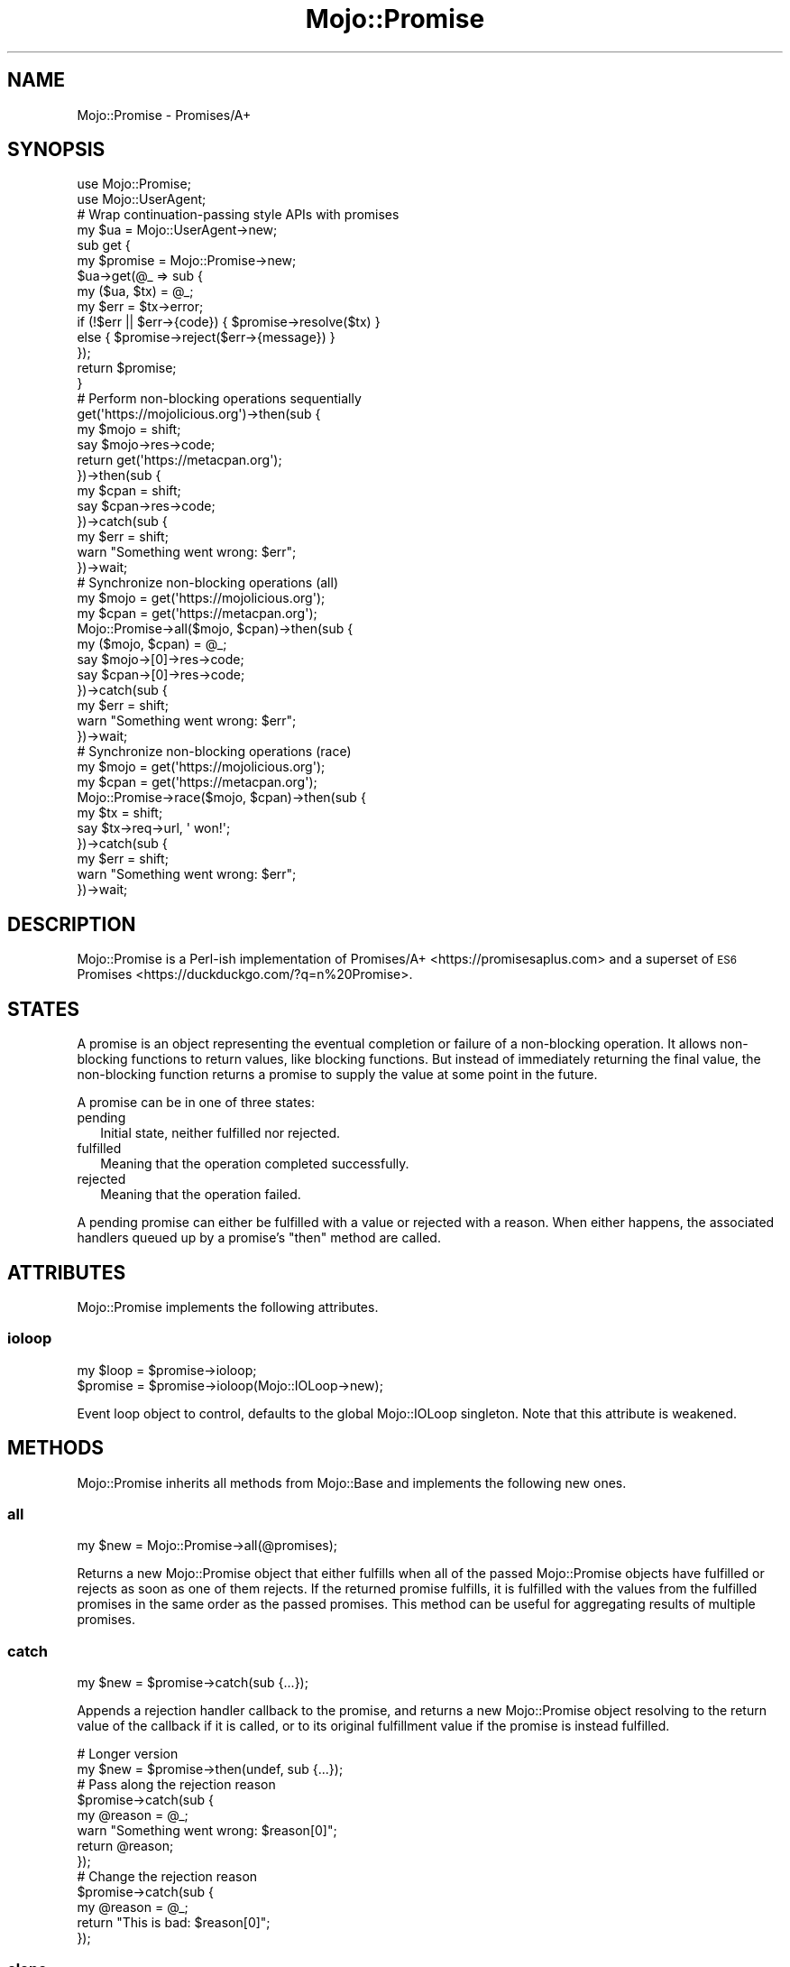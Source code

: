 .\" Automatically generated by Pod::Man 4.10 (Pod::Simple 3.35)
.\"
.\" Standard preamble:
.\" ========================================================================
.de Sp \" Vertical space (when we can't use .PP)
.if t .sp .5v
.if n .sp
..
.de Vb \" Begin verbatim text
.ft CW
.nf
.ne \\$1
..
.de Ve \" End verbatim text
.ft R
.fi
..
.\" Set up some character translations and predefined strings.  \*(-- will
.\" give an unbreakable dash, \*(PI will give pi, \*(L" will give a left
.\" double quote, and \*(R" will give a right double quote.  \*(C+ will
.\" give a nicer C++.  Capital omega is used to do unbreakable dashes and
.\" therefore won't be available.  \*(C` and \*(C' expand to `' in nroff,
.\" nothing in troff, for use with C<>.
.tr \(*W-
.ds C+ C\v'-.1v'\h'-1p'\s-2+\h'-1p'+\s0\v'.1v'\h'-1p'
.ie n \{\
.    ds -- \(*W-
.    ds PI pi
.    if (\n(.H=4u)&(1m=24u) .ds -- \(*W\h'-12u'\(*W\h'-12u'-\" diablo 10 pitch
.    if (\n(.H=4u)&(1m=20u) .ds -- \(*W\h'-12u'\(*W\h'-8u'-\"  diablo 12 pitch
.    ds L" ""
.    ds R" ""
.    ds C` ""
.    ds C' ""
'br\}
.el\{\
.    ds -- \|\(em\|
.    ds PI \(*p
.    ds L" ``
.    ds R" ''
.    ds C`
.    ds C'
'br\}
.\"
.\" Escape single quotes in literal strings from groff's Unicode transform.
.ie \n(.g .ds Aq \(aq
.el       .ds Aq '
.\"
.\" If the F register is >0, we'll generate index entries on stderr for
.\" titles (.TH), headers (.SH), subsections (.SS), items (.Ip), and index
.\" entries marked with X<> in POD.  Of course, you'll have to process the
.\" output yourself in some meaningful fashion.
.\"
.\" Avoid warning from groff about undefined register 'F'.
.de IX
..
.nr rF 0
.if \n(.g .if rF .nr rF 1
.if (\n(rF:(\n(.g==0)) \{\
.    if \nF \{\
.        de IX
.        tm Index:\\$1\t\\n%\t"\\$2"
..
.        if !\nF==2 \{\
.            nr % 0
.            nr F 2
.        \}
.    \}
.\}
.rr rF
.\" ========================================================================
.\"
.IX Title "Mojo::Promise 3"
.TH Mojo::Promise 3 "2019-06-21" "perl v5.28.0" "User Contributed Perl Documentation"
.\" For nroff, turn off justification.  Always turn off hyphenation; it makes
.\" way too many mistakes in technical documents.
.if n .ad l
.nh
.SH "NAME"
Mojo::Promise \- Promises/A+
.SH "SYNOPSIS"
.IX Header "SYNOPSIS"
.Vb 2
\&  use Mojo::Promise;
\&  use Mojo::UserAgent;
\&
\&  # Wrap continuation\-passing style APIs with promises
\&  my $ua = Mojo::UserAgent\->new;
\&  sub get {
\&    my $promise = Mojo::Promise\->new;
\&    $ua\->get(@_ => sub {
\&      my ($ua, $tx) = @_;
\&      my $err = $tx\->error;
\&      if   (!$err || $err\->{code}) { $promise\->resolve($tx) }
\&      else                         { $promise\->reject($err\->{message}) }
\&    });
\&    return $promise;
\&  }
\&
\&  # Perform non\-blocking operations sequentially
\&  get(\*(Aqhttps://mojolicious.org\*(Aq)\->then(sub {
\&    my $mojo = shift;
\&    say $mojo\->res\->code;
\&    return get(\*(Aqhttps://metacpan.org\*(Aq);
\&  })\->then(sub {
\&    my $cpan = shift;
\&    say $cpan\->res\->code;
\&  })\->catch(sub {
\&    my $err = shift;
\&    warn "Something went wrong: $err";
\&  })\->wait;
\&
\&  # Synchronize non\-blocking operations (all)
\&  my $mojo = get(\*(Aqhttps://mojolicious.org\*(Aq);
\&  my $cpan = get(\*(Aqhttps://metacpan.org\*(Aq);
\&  Mojo::Promise\->all($mojo, $cpan)\->then(sub {
\&    my ($mojo, $cpan) = @_;
\&    say $mojo\->[0]\->res\->code;
\&    say $cpan\->[0]\->res\->code;
\&  })\->catch(sub {
\&    my $err = shift;
\&    warn "Something went wrong: $err";
\&  })\->wait;
\&
\&  # Synchronize non\-blocking operations (race)
\&  my $mojo = get(\*(Aqhttps://mojolicious.org\*(Aq);
\&  my $cpan = get(\*(Aqhttps://metacpan.org\*(Aq);
\&  Mojo::Promise\->race($mojo, $cpan)\->then(sub {
\&    my $tx = shift;
\&    say $tx\->req\->url, \*(Aq won!\*(Aq;
\&  })\->catch(sub {
\&    my $err = shift;
\&    warn "Something went wrong: $err";
\&  })\->wait;
.Ve
.SH "DESCRIPTION"
.IX Header "DESCRIPTION"
Mojo::Promise is a Perl-ish implementation of
Promises/A+ <https://promisesaplus.com> and a superset of
\&\s-1ES6\s0 Promises <https://duckduckgo.com/?q=\mdn%20Promise>.
.SH "STATES"
.IX Header "STATES"
A promise is an object representing the eventual completion or failure of a
non-blocking operation. It allows non-blocking functions to return values, like
blocking functions. But instead of immediately returning the final value, the
non-blocking function returns a promise to supply the value at some point in the
future.
.PP
A promise can be in one of three states:
.IP "pending" 2
.IX Item "pending"
Initial state, neither fulfilled nor rejected.
.IP "fulfilled" 2
.IX Item "fulfilled"
Meaning that the operation completed successfully.
.IP "rejected" 2
.IX Item "rejected"
Meaning that the operation failed.
.PP
A pending promise can either be fulfilled with a value or rejected with a
reason. When either happens, the associated handlers queued up by a promise's
\&\*(L"then\*(R" method are called.
.SH "ATTRIBUTES"
.IX Header "ATTRIBUTES"
Mojo::Promise implements the following attributes.
.SS "ioloop"
.IX Subsection "ioloop"
.Vb 2
\&  my $loop = $promise\->ioloop;
\&  $promise = $promise\->ioloop(Mojo::IOLoop\->new);
.Ve
.PP
Event loop object to control, defaults to the global Mojo::IOLoop singleton.
Note that this attribute is weakened.
.SH "METHODS"
.IX Header "METHODS"
Mojo::Promise inherits all methods from Mojo::Base and implements
the following new ones.
.SS "all"
.IX Subsection "all"
.Vb 1
\&  my $new = Mojo::Promise\->all(@promises);
.Ve
.PP
Returns a new Mojo::Promise object that either fulfills when all of the
passed Mojo::Promise objects have fulfilled or rejects as soon as one of them
rejects. If the returned promise fulfills, it is fulfilled with the values from
the fulfilled promises in the same order as the passed promises. This method can
be useful for aggregating results of multiple promises.
.SS "catch"
.IX Subsection "catch"
.Vb 1
\&  my $new = $promise\->catch(sub {...});
.Ve
.PP
Appends a rejection handler callback to the promise, and returns a new
Mojo::Promise object resolving to the return value of the callback if it is
called, or to its original fulfillment value if the promise is instead
fulfilled.
.PP
.Vb 2
\&  # Longer version
\&  my $new = $promise\->then(undef, sub {...});
\&
\&  # Pass along the rejection reason
\&  $promise\->catch(sub {
\&    my @reason = @_;
\&    warn "Something went wrong: $reason[0]";
\&    return @reason;
\&  });
\&
\&  # Change the rejection reason
\&  $promise\->catch(sub {
\&    my @reason = @_;
\&    return "This is bad: $reason[0]";
\&  });
.Ve
.SS "clone"
.IX Subsection "clone"
.Vb 1
\&  my $new = $promise\->clone;
.Ve
.PP
Return a new Mojo::Promise object cloned from this promise that is still
pending.
.SS "finally"
.IX Subsection "finally"
.Vb 1
\&  my $new = $promise\->finally(sub {...});
.Ve
.PP
Appends a fulfillment and rejection handler to the promise, and returns a new
Mojo::Promise object resolving to the original fulfillment value or rejection
reason.
.PP
.Vb 4
\&  # Do something on fulfillment and rejection
\&  $promise\->finally(sub {
\&    say "We are done!";
\&  });
.Ve
.SS "map"
.IX Subsection "map"
.Vb 2
\&  my $new = Mojo::Promise\->map(sub {...}, @items);
\&  my $new = Mojo::Promise\->map({concurrency => 3}, sub {...}, @items);
.Ve
.PP
Apply a function that returns a Mojo::Promise to each item in a list of
items while optionally limiting concurrency. Returns a Mojo::Promise that
collects the results in the same manner as \*(L"all\*(R". If any item's promise is
rejected, any remaining items which have not yet been mapped will not be. Note
that this method is \s-1EXPERIMENTAL\s0 and might change without warning!
.PP
.Vb 3
\&  # Perform 3 requests at a time concurrently
\&  Mojo::Promise\->map({concurrency => 3}, sub { $ua\->get_p($_) }, @urls)
\&    \->then(sub{ say $_\->[0]\->res\->dom\->at(\*(Aqtitle\*(Aq)\->text for @_ });
.Ve
.PP
These options are currently available:
.IP "concurrency" 2
.IX Item "concurrency"
.Vb 1
\&  concurrency => 3
.Ve
.Sp
The maximum number of items that are in progress at the same time.
.SS "new"
.IX Subsection "new"
.Vb 2
\&  my $promise = Mojo::Promise\->new;
\&  my $promise = Mojo::Promise\->new(sub {...});
.Ve
.PP
Construct a new Mojo::Promise object.
.PP
.Vb 8
\&  # Wrap a continuation\-passing style API
\&  my $promise = Mojo::Promise\->new(sub {
\&    my ($resolve, $reject) = @_;
\&    Mojo::IOLoop\->timer(5 => sub {
\&      if (int rand 2) { $resolve\->(\*(AqLucky!\*(Aq) }
\&      else            { $reject\->(\*(AqUnlucky!\*(Aq) }
\&    });
\&  });
.Ve
.SS "race"
.IX Subsection "race"
.Vb 1
\&  my $new = Mojo::Promise\->race(@promises);
.Ve
.PP
Returns a new Mojo::Promise object that fulfills or rejects as soon as one of
the passed Mojo::Promise objects fulfills or rejects, with the value or
reason from that promise.
.SS "reject"
.IX Subsection "reject"
.Vb 2
\&  my $new  = Mojo::Promise\->reject(@reason);
\&  $promise = $promise\->reject(@reason);
.Ve
.PP
Build rejected Mojo::Promise object or reject the promise with one or more
rejection reasons.
.PP
.Vb 2
\&  # Longer version
\&  my $promise = Mojo::Promise\->new\->reject(@reason);
.Ve
.SS "resolve"
.IX Subsection "resolve"
.Vb 2
\&  my $new  = Mojo::Promise\->resolve(@value);
\&  $promise = $promise\->resolve(@value);
.Ve
.PP
Build resolved Mojo::Promise object or resolve the promise with one or more
fulfillment values.
.PP
.Vb 2
\&  # Longer version
\&  my $promise = Mojo::Promise\->new\->resolve(@value);
.Ve
.SS "then"
.IX Subsection "then"
.Vb 3
\&  my $new = $promise\->then(sub {...});
\&  my $new = $promise\->then(sub {...}, sub {...});
\&  my $new = $promise\->then(undef, sub {...});
.Ve
.PP
Appends fulfillment and rejection handlers to the promise, and returns a new
Mojo::Promise object resolving to the return value of the called handler.
.PP
.Vb 10
\&  # Pass along the fulfillment value or rejection reason
\&  $promise\->then(
\&    sub {
\&      my @value = @_;
\&      say "The result is $value[0]";
\&      return @value;
\&    },
\&    sub {
\&      my @reason = @_;
\&      warn "Something went wrong: $reason[0]";
\&      return @reason;
\&    }
\&  );
\&
\&  # Change the fulfillment value or rejection reason
\&  $promise\->then(
\&    sub {
\&      my @value = @_;
\&      return "This is good: $value[0]";
\&    },
\&    sub {
\&      my @reason = @_;
\&      return "This is bad: $reason[0]";
\&    }
\&  );
.Ve
.SS "timer"
.IX Subsection "timer"
.Vb 3
\&  my $new  = Mojo::Promise\->timer(5 => \*(AqSuccess!\*(Aq);
\&  $promise = $promise\->timer(5 => \*(AqSuccess!\*(Aq);
\&  $promise = $promise\->timer(5);
.Ve
.PP
Create a new Mojo::Promise object with a timer or attach a timer to an
existing promise. The promise will be resolved after the given amount of time in
seconds with or without a value. Note that this method is \s-1EXPERIMENTAL\s0 and might
change without warning!
.SS "timeout"
.IX Subsection "timeout"
.Vb 3
\&  my $new  = Mojo::Promise\->timeout(5 => \*(AqTimeout!\*(Aq);
\&  $promise = $promise\->timeout(5 => \*(AqTimeout!\*(Aq);
\&  $promise = $promise\->timeout(5);
.Ve
.PP
Create a new Mojo::Promise object with a timeout or attach a timeout to an
existing promise. The promise will be rejected after the given amount of time in
seconds with a reason, which defaults to \f(CW\*(C`Promise timeout\*(C'\fR. Note that this
method is \s-1EXPERIMENTAL\s0 and might change without warning!
.SS "wait"
.IX Subsection "wait"
.Vb 1
\&  $promise\->wait;
.Ve
.PP
Start \*(L"ioloop\*(R" and stop it again once the promise has been fulfilled or
rejected, does nothing when \*(L"ioloop\*(R" is already running.
.SH "SEE ALSO"
.IX Header "SEE ALSO"
Mojolicious, Mojolicious::Guides, <https://mojolicious.org>.
